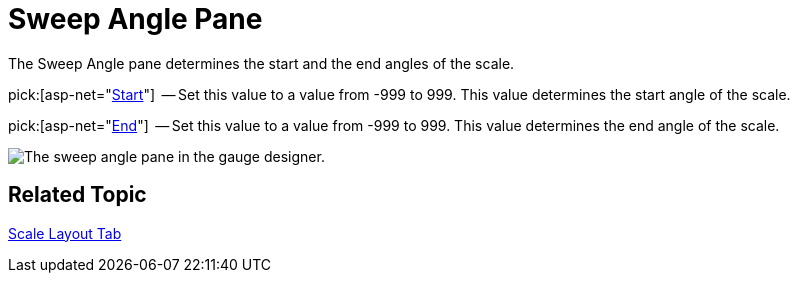 ﻿////

|metadata|
{
    "name": "webgauge-sweep-angle-pane",
    "controlName": ["WebGauge"],
    "tags": ["How Do I"],
    "guid": "{F5E5F65A-9321-407B-B498-E6FA9D9D68B4}",  
    "buildFlags": [],
    "createdOn": "0001-01-01T00:00:00Z"
}
|metadata|
////

= Sweep Angle Pane

The Sweep Angle pane determines the start and the end angles of the scale.

pick:[asp-net="link:infragistics4.webui.ultrawebgauge.v{ProductVersion}~infragistics.ultragauge.resources.radialgaugescale~startangle.html[Start]"]  -- Set this value to a value from -999 to 999. This value determines the start angle of the scale.

pick:[asp-net="link:infragistics4.webui.ultrawebgauge.v{ProductVersion}~infragistics.ultragauge.resources.radialgaugescale~endangle.html[End]"]  -- Set this value to a value from -999 to 999. This value determines the end angle of the scale.

image::images/Sweep_Angle_Pane_01.png[The sweep angle pane in the gauge designer.]

== Related Topic

link:webgauge-scale-layout-tab.html[Scale Layout Tab]